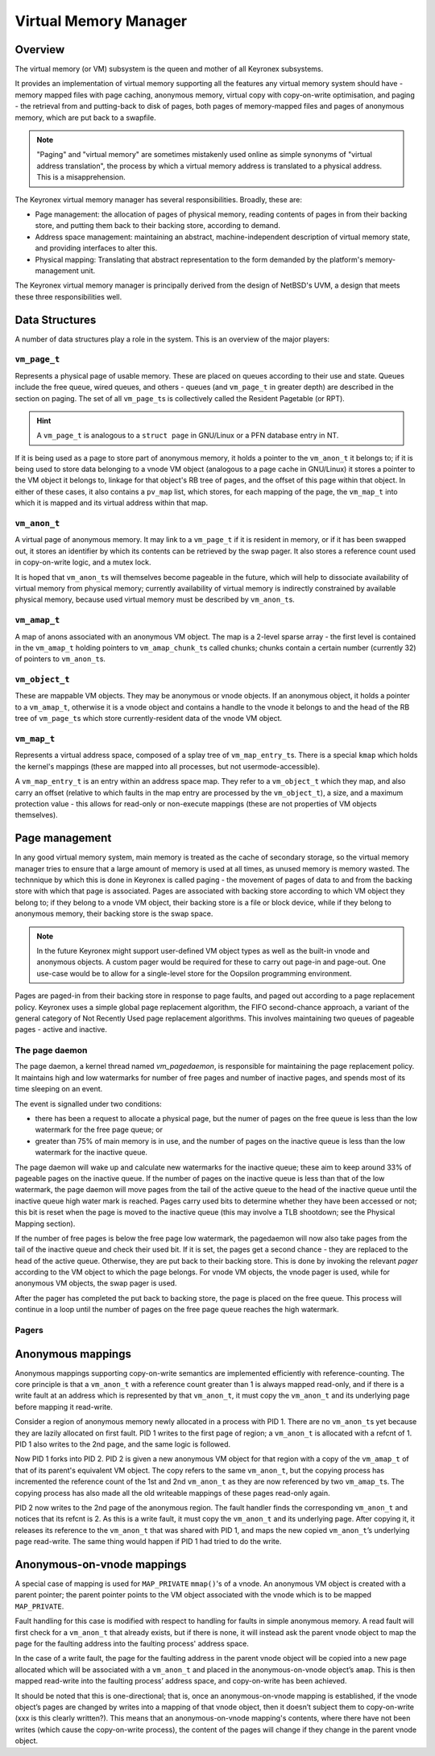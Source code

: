 Virtual Memory Manager
======================

Overview
--------

The virtual memory (or VM) subsystem is the queen and mother of all Keyronex
subsystems.

It provides an implementation of virtual memory supporting all the
features any virtual memory system should have - memory mapped files with page
caching, anonymous memory, virtual copy with copy-on-write optimisation, and
paging - the retrieval from and putting-back to disk of pages, both pages of
memory-mapped files and pages of anonymous memory, which are put back to a
swapfile.

.. note::
	"Paging" and "virtual memory" are sometimes mistakenly used online as
	simple synonyms of "virtual address translation", the process by which a
	virtual memory address is translated to a physical address. This is a
	misapprehension.


The Keyronex virtual memory manager has several responsibilities. Broadly, these
are:

- Page management: the allocation of pages of physical memory, reading contents
  of pages in from their backing store, and putting them back to their backing
  store, according to demand.
- Address space management: maintaining an abstract, machine-independent
  description of virtual memory state, and providing interfaces to alter this.
- Physical mapping: Translating that abstract representation to the form
  demanded by the platform's memory-management unit.

The Keyronex virtual memory manager is principally derived from the design of
NetBSD's UVM, a design that meets these three responsibilities well.

Data Structures
---------------

A number of data structures play a role in the system. This is an
overview of the major players:

``vm_page_t``
~~~~~~~~~~~~~

Represents a physical page of usable memory. These are placed on queues
according to their use and state. Queues include the free queue, wired
queues, and others - queues (and ``vm_page_t`` in greater depth) are
described in the section on paging. The set of all ``vm_page_t``\ s is
collectively called the Resident Pagetable (or RPT).

.. hint::
   A ``vm_page_t`` is analogous to a ``struct page`` in GNU/Linux or a PFN
   database entry in NT.

If it is being used as a page to store part of anonymous memory, it
holds a pointer to the ``vm_anon_t`` it belongs to; if it is being used
to store data belonging to a vnode VM object (analogous to a page cache
in GNU/Linux) it stores a pointer to the VM object it belongs to,
linkage for that object's RB tree of pages, and the offset of this page
within that object. In either of these cases, it also contains a
``pv_map`` list, which stores, for each mapping of the page, the
``vm_map_t`` into which it is mapped and its virtual address within that
map.

``vm_anon_t``
~~~~~~~~~~~~~

A virtual page of anonymous memory. It may link to a ``vm_page_t`` if it
is resident in memory, or if it has been swapped out, it stores an
identifier by which its contents can be retrieved by the swap pager. It
also stores a reference count used in copy-on-write logic, and a mutex
lock.

It is hoped that ``vm_anon_t``\ s will themselves become pageable in the
future, which will help to dissociate availability of virtual memory
from physical memory; currently availability of virtual memory is
indirectly constrained by available physical memory, because used
virtual memory must be described by ``vm_anon_t``\ s.

``vm_amap_t``
~~~~~~~~~~~~~

A map of anons associated with an anonymous VM object. The map is a
2-level sparse array - the first level is contained in the ``vm_amap_t``
holding pointers to ``vm_amap_chunk_t``\ s called chunks; chunks contain
a certain number (currently 32) of pointers to ``vm_anon_t``\ s.

``vm_object_t``
~~~~~~~~~~~~~~~

These are mappable VM objects. They may be anonymous or vnode objects.
If an anonymous object, it holds a pointer to a ``vm_amap_t``, otherwise
it is a vnode object and contains a handle to the vnode it belongs to
and the head of the RB tree of ``vm_page_t``\ s which store
currently-resident data of the vnode VM object.

``vm_map_t``
~~~~~~~~~~~~

Represents a virtual address space, composed of a splay tree of
``vm_map_entry_t``\ s. There is a special ``kmap`` which holds the kernel's
mappings (these are mapped into all processes, but not
usermode-accessible).

A ``vm_map_entry_t`` is an entry within an address space map. They refer
to a ``vm_object_t`` which they map, and also carry an offset (relative
to which faults in the map entry are processed by the ``vm_object_t``),
a size, and a maximum protection value - this allows for read-only or
non-execute mappings (these are not properties of VM objects
themselves).

Page management
---------------

In any good virtual memory system, main memory is treated as the cache of
secondary storage, so the virtual memory manager tries to ensure that a large
amount of memory is used at all times, as unused memory is memory wasted. The
technnique by which this is done in Keyronex is called paging - the movement of
pages of data to and from the backing store with which that page is associated.
Pages are associated with backing store according to which VM object they belong
to; if they belong to a vnode VM object, their backing store is a file or block
device, while if they belong to anonymous memory, their backing store is the
swap space.

.. note::
	In the future Keyronex might support user-defined VM object types as well as
	the built-in vnode and anonymous objects. A custom pager would be required
	for these to carry out page-in and page-out. One use-case would be to allow
	for a single-level store for the Oopsilon programming environment.

Pages are paged-in from their backing store in response to page faults, and
paged out according to a page replacement policy. Keyronex uses a simple global
page replacement algorithm, the FIFO second-chance approach, a variant of the
general category of Not Recently Used page replacement algorithms. This involves
maintaining two queues of pageable pages - active and inactive.

The page daemon
~~~~~~~~~~~~~~~

The page daemon, a kernel thread named `vm_pagedaemon`, is responsible for
maintaining the page replacement policy. It maintains high and low watermarks
for number of free pages and number of inactive pages, and spends most of its
time sleeping on an event.

The event is signalled under two conditions:

- there has been a request to allocate a physical page, but the numer of pages
  on the free queue is less than the low watermark for the free page queue; or
- greater than 75% of main memory is in use, and the number of pages on the
  inactive queue is less than the low watermark for the inactive queue.

The page daemon will wake up and calculate new watermarks for the inactive
queue; these aim to keep around 33% of pageable pages on the inactive queue.
If the number of pages on the inactive queue is less than that of the low
watermark, the page daemon will move pages from the tail of the active queue to
the head of the inactive queue until the inactive queue high water mark is
reached. Pages carry used bits to determine whether they have been accessed or
not; this bit is reset when the page is moved to the inactive queue (this may
involve a TLB shootdown; see the Physical Mapping section).

If the number of free pages is below the free page low watermark, the pagedaemon
will now also take pages from the tail of the inactive queue and check their
used bit. If it is set, the pages get a second chance - they are replaced to
the head of the active queue. Otherwise, they are put back to their backing
store. This is done by invoking the relevant *pager* according to the VM object
to which the page belongs. For vnode VM objects, the vnode pager is used, while
for anonymous VM objects, the swap pager is used.

After the pager has completed the put back to backing store, the page is placed
on the free queue. This process will continue in a loop until the number of
pages on the free page queue reaches the high watermark.

.. todo::
	describe what happens when no pages can be put back to backing store
	anymore, e.g. when pagefile space is exhausted.

Pagers
~~~~~~

.. todo::
	describe the page-busying mechanism; how a page which is being paged in has
	its page allocated and placed in the object, but marked busy, and likewise
	pages being paged out have the same busy bit set, and page faults which
	encounter this bit, they wait on an event and when the event is signalled
	they reattempt the fault.

.. todo::
	describes how the low watermark for free pages is there so that when pagers
	need to run, it's still possible for them to allocate pages if need be.



Anonymous mappings
------------------

Anonymous mappings supporting copy-on-write semantics are implemented
efficiently with reference-counting. The core principle is that a
``vm_anon_t`` with a reference count greater than 1 is always mapped
read-only, and if there is a write fault at an address which is
represented by that ``vm_anon_t``, it must copy the ``vm_anon_t`` and
its underlying page before mapping it read-write.

.. todo::
	as well as the example below, fully detail the logic in an
	anonymous fault?

Consider a region of anonymous memory newly allocated in a process with
PID 1. There are no ``vm_anon_t``\ s yet because they are lazily
allocated on first fault. PID 1 writes to the first page of region; a
``vm_anon_t`` is allocated with a refcnt of 1. PID 1 also writes to the
2nd page, and the same logic is followed.

Now PID 1 forks into PID 2. PID 2 is given a new anonymous VM object for
that region with a copy of the ``vm_amap_t`` of that of its parent's
equivalent VM object. The copy refers to the same ``vm_anon_t``, but the
copying process has incremented the reference count of the 1st and 2nd
``vm_anon_t`` as they are now referenced by two ``vm_amap_t``\ s. The
copying process has also made all the old writeable mappings of these
pages read-only again.

PID 2 now writes to the 2nd page of the anonymous region. The fault
handler finds the corresponding ``vm_anon_t`` and notices that its
refcnt is 2. As this is a write fault, it must copy the ``vm_anon_t``
and its underlying page. After copying it, it releases its reference to
the ``vm_anon_t`` that was shared with PID 1, and maps the new copied
``vm_anon_t``\ ’s underlying page read-write. The same thing would
happen if PID 1 had tried to do the write.

Anonymous-on-vnode mappings
---------------------------

A special case of mapping is used for ``MAP_PRIVATE`` ``mmap()``'s of a
vnode. An anonymous VM object is created with a parent pointer; the
parent pointer points to the VM object associated with the vnode which
is to be mapped ``MAP_PRIVATE``.

Fault handling for this case is modified with respect to handling for
faults in simple anonymous memory. A read fault will first check for a
``vm_anon_t`` that already exists, but if there is none, it will instead
ask the parent vnode object to map the page for the faulting address
into the faulting process' address space.

In the case of a write fault, the page for the faulting address in the
parent vnode object will be copied into a new page allocated which will
be associated with a ``vm_anon_t`` and placed in the anonymous-on-vnode
object’s ``amap``. This is then mapped read-write into the faulting
process’ address space, and copy-on-write has been achieved.

It should be noted that this is one-directional; that is, once an
anonymous-on-vnode mapping is established, if the vnode object’s pages
are changed by writes into a mapping of that vnode object, then it
doesn’t subject them to copy-on-write (xxx is this clearly written?).
This means that an anonymous-on-vnode mapping's contents, where there
have not been writes (which cause the copy-on-write process), the
content of the pages will change if they change in the parent vnode
object.
